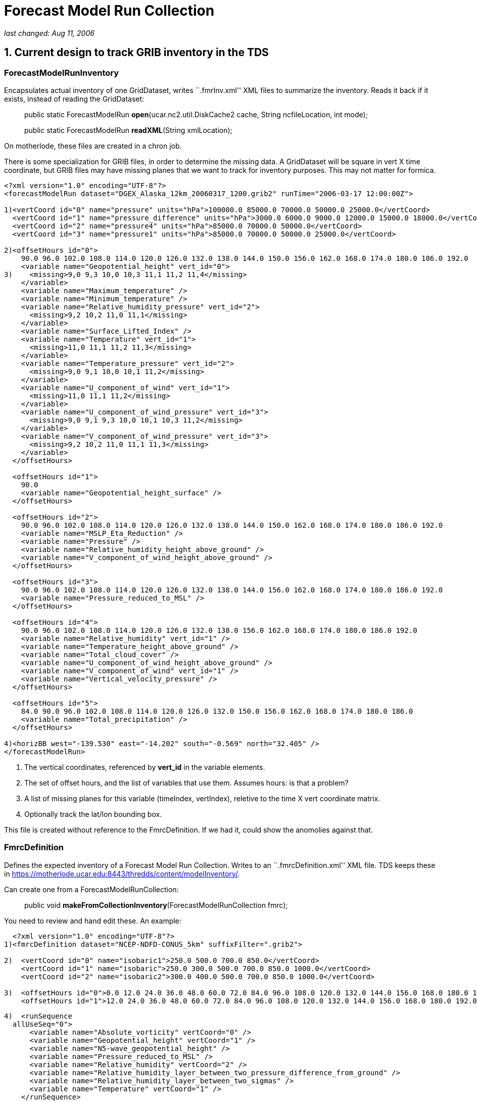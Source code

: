 :source-highlighter: coderay
[[threddsDocs]]

= *Forecast Model Run Collection*

_last changed: Aug 11, 2006_

== 1. Current design to track GRIB inventory in the TDS

=== *ForecastModelRunInventory*

Encapsulates actual inventory of one GridDataset, writes ``.fmrInv.xml''
XML files to summarize the inventory. Reads it back if it exists,
instead of reading the GridDataset:

_________________________________________________________________________________________________________
public static ForecastModelRun **open**(ucar.nc2.util.DiskCache2 cache,
String ncfileLocation, int mode);

public static ForecastModelRun **readXML**(String xmlLocation);
_________________________________________________________________________________________________________

On motherlode, these files are created in a chron job.

There is some specialization for GRIB files, in order to determine the
missing data. A GridDataset will be square in vert X time coordinate,
but GRIB files may have missing planes that we want to track for
inventory purposes. This may not matter for formica.

-------------------------------------------------------------------------------------------------------------------
<?xml version="1.0" encoding="UTF-8"?>
<forecastModelRun dataset="DGEX_Alaska_12km_20060317_1200.grib2" runTime="2006-03-17 12:00:00Z">

1)<vertCoord id="0" name="pressure" units="hPa">100000.0 85000.0 70000.0 50000.0 25000.0</vertCoord>
  <vertCoord id="1" name="pressure_difference" units="hPa">3000.0 6000.0 9000.0 12000.0 15000.0 18000.0</vertCoord>
  <vertCoord id="2" name="pressure4" units="hPa">85000.0 70000.0 50000.0</vertCoord>
  <vertCoord id="3" name="pressure1" units="hPa">85000.0 70000.0 50000.0 25000.0</vertCoord>

2)<offsetHours id="0">
    90.0 96.0 102.0 108.0 114.0 120.0 126.0 132.0 138.0 144.0 150.0 156.0 162.0 168.0 174.0 180.0 186.0 192.0
    <variable name="Geopotential_height" vert_id="0">
3)    <missing>9,0 9,3 10,0 10,3 11,1 11,2 11,4</missing>
    </variable>
    <variable name="Maximum_temperature" />
    <variable name="Minimum_temperature" />
    <variable name="Relative_humidity_pressure" vert_id="2">
      <missing>9,2 10,2 11,0 11,1</missing>
    </variable>
    <variable name="Surface_Lifted_Index" />
    <variable name="Temperature" vert_id="1">
      <missing>11,0 11,1 11,2 11,3</missing>
    </variable>
    <variable name="Temperature_pressure" vert_id="2">
      <missing>9,0 9,1 10,0 10,1 11,2</missing>
    </variable>
    <variable name="U_component_of_wind" vert_id="1">
      <missing>11,0 11,1 11,2</missing>
    </variable>
    <variable name="U_component_of_wind_pressure" vert_id="3">
      <missing>9,0 9,1 9,3 10,0 10,1 10,3 11,2</missing>
    </variable>
    <variable name="V_component_of_wind_pressure" vert_id="3">
      <missing>9,2 10,2 11,0 11,1 11,3</missing>
    </variable>
  </offsetHours>

  <offsetHours id="1">
    90.0
    <variable name="Geopotential_height_surface" />
  </offsetHours>

  <offsetHours id="2">
    90.0 96.0 102.0 108.0 114.0 120.0 126.0 132.0 138.0 144.0 150.0 162.0 168.0 174.0 180.0 186.0 192.0
    <variable name="MSLP_Eta_Reduction" />
    <variable name="Pressure" />
    <variable name="Relative_humidity_height_above_ground" />
    <variable name="V_component_of_wind_height_above_ground" />
  </offsetHours>

  <offsetHours id="3">
    90.0 96.0 102.0 108.0 114.0 120.0 126.0 132.0 138.0 144.0 156.0 162.0 168.0 174.0 180.0 186.0 192.0
    <variable name="Pressure_reduced_to_MSL" />
  </offsetHours>

  <offsetHours id="4">
    90.0 96.0 102.0 108.0 114.0 120.0 126.0 132.0 138.0 156.0 162.0 168.0 174.0 180.0 186.0 192.0
    <variable name="Relative_humidity" vert_id="1" />
    <variable name="Temperature_height_above_ground" />
    <variable name="Total_cloud_cover" />
    <variable name="U_component_of_wind_height_above_ground" />
    <variable name="V_component_of_wind" vert_id="1" />
    <variable name="Vertical_velocity_pressure" />
  </offsetHours>

  <offsetHours id="5">
    84.0 90.0 96.0 102.0 108.0 114.0 120.0 126.0 132.0 150.0 156.0 162.0 168.0 174.0 180.0 186.0
    <variable name="Total_precipitation" />
  </offsetHours>

4)<horizBB west="-139.530" east="-14.202" south="-0.569" north="32.405" />
</forecastModelRun>
-------------------------------------------------------------------------------------------------------------------

1.  The vertical coordinates, referenced by *vert_id* in the variable
elements.
2.  The set of offset hours, and the list of variables that use them.
Assumes hours: is that a problem?
3.  A list of missing planes for this variable (timeIndex, vertIndex),
reletive to the time X vert coordinate matrix.
4.  Optionally track the lat/lon bounding box.

This file is created without reference to the FmrcDefinition. If we had
it, could show the anomolies against that.

=== FmrcDefinition

Defines the expected inventory of a Forecast Model Run Collection.
Writes to an ``.fmrcDefinition.xml'' XML file. TDS keeps these in
https://motherlode.ucar.edu:8443/thredds/content/modelInventory/.

Can create one from a ForecastModelRunCollection:

_____________________________________________________________________________
public void **makeFromCollectionInventory**(ForecastModelRunCollection
fmrc);
_____________________________________________________________________________

You need to review and hand edit these. An example:

---------------------------------------------------------------------------------------------------------------------------------------------------------
  <?xml version="1.0" encoding="UTF-8"?>
1)<fmrcDefinition dataset="NCEP-NDFD-CONUS_5km" suffixFilter=".grib2">

2)  <vertCoord id="0" name="isobaric1">250.0 500.0 700.0 850.0</vertCoord>
    <vertCoord id="1" name="isobaric">250.0 300.0 500.0 700.0 850.0 1000.0</vertCoord>
    <vertCoord id="2" name="isobaric2">300.0 400.0 500.0 700.0 850.0 1000.0</vertCoord>

3)  <offsetHours id="0">0.0 12.0 24.0 36.0 48.0 60.0 72.0 84.0 96.0 108.0 120.0 132.0 144.0 156.0 168.0 180.0 192.0 204.0 216.0 228.0 240.0</offsetHours>
    <offsetHours id="1">12.0 24.0 36.0 48.0 60.0 72.0 84.0 96.0 108.0 120.0 132.0 144.0 156.0 168.0 180.0 192.0 204.0 216.0 228.0 240.0</offsetHours>
---------------------------------------------------------------------------------------------------------------------------------------------------------

---------------------------------------------------------------------------------------------
4)  <runSequence
  allUseSeq="0">
      <variable name="Absolute_vorticity" vertCoord="0" />
      <variable name="Geopotential_height" vertCoord="1" />
      <variable name="N5-wave_geopotential_height" />
      <variable name="Pressure_reduced_to_MSL" />
      <variable name="Relative_humidity" vertCoord="2" />
      <variable name="Relative_humidity_layer_between_two_pressure_difference_from_ground" />
      <variable name="Relative_humidity_layer_between_two_sigmas" />
      <variable name="Temperature" vertCoord="1" />
    </runSequence>

    <runSequence allUseSeq="1">
      <variable name="Convective_precipitation" />
      <variable name="Total_precipitation" />
     </runSequence>
  </fmrcDefinition>
---------------------------------------------------------------------------------------------

1.  A convenient place to specify that these files end in *_.grib2_*
2.  The possible vertical coordinates, referenced by *vertCoord* in the
variable elements. Maybe should have units?
3.  The possible time coordinates, represented as offset hours. Assumes
hours: is that a problem?
4.  The list of variables that use time coord 0, ie <offsetHours
id=``0''>. The *allUseSeq* means that all model runs use time coord 0.

If a model run collection can be represented by this format, it is
called *__regular__.* Things can be more complicated when different run
times use different time coordinates. We then need to represent the
collection as a sequence of runs, for example:

----------------------------------------------------------------
  <offsetHours id="0">0.0 1.0 2.0 3.0 6.0 9.0 12.0</offsetHours>
  <offsetHours id="1">0.0 1.0 2.0 3.0</offsetHours>
----------------------------------------------------------------

---------------------------------------------------
  <runSequence>
    <run runHour="0.0" offsetHourSeq="0" />
    <run runHour="1.0" offsetHourSeq="1" />
    <run runHour="2.0" offsetHourSeq="1" />
    <run runHour="3.0" offsetHourSeq="0" />
    <run runHour="4.0" offsetHourSeq="1" />
    <run runHour="5.0" offsetHourSeq="1" />
    <run runHour="6.0" offsetHourSeq="0" />
    <run runHour="7.0" offsetHourSeq="1" />
    <run runHour="8.0" offsetHourSeq="1" />
    <run runHour="9.0" offsetHourSeq="0" />
    <run runHour="10.0" offsetHourSeq="1" />
    <run runHour="11.0" offsetHourSeq="1" />
    <run runHour="12.0" offsetHourSeq="0" />
    <run runHour="13.0" offsetHourSeq="1" />
    <run runHour="14.0" offsetHourSeq="1" />
    <run runHour="15.0" offsetHourSeq="0" />
    <run runHour="16.0" offsetHourSeq="1" />
    <run runHour="17.0" offsetHourSeq="1" />
    <run runHour="18.0" offsetHourSeq="0" />
    <run runHour="19.0" offsetHourSeq="1" />
    <run runHour="20.0" offsetHourSeq="1" />
    <run runHour="21.0" offsetHourSeq="0" />
    <run runHour="22.0" offsetHourSeq="1" />
    <run runHour="23.0" offsetHourSeq="1" />
    <run runHour="24.0" offsetHourSeq="0" />

    <variable name="Accumulated_snow" />
    <variable name="Baseflow-groundwater_runoff" />
    <variable name="Cloud_water" vertCoord="0" />
    <variable name="Convective_Avail_Pot_Energy" />
  </runSequence>
---------------------------------------------------

Here the 0, 3, 6, etc hour *runs* have forecasts out to 9 hours, while
the rest go out to 3. Repeating patterns like this can be more concisely
represented like:

---------------------------------------------------
  <runSequence>
    <run runHour="0.0" offsetHourSeq="0" />
    <run runHour="1.0" offsetHourSeq="1" />
    <run runHour="2.0" offsetHourSeq="1" />
    <run runHour="3.0" offsetHourSeq="0" />

    <variable name="Accumulated_snow" />
    <variable name="Baseflow-groundwater_runoff" />
    <variable name="Cloud_water" vertCoord="0" />
    <variable name="Convective_Avail_Pot_Energy" />
  </runSequence>
---------------------------------------------------

In this case the first and last must have the same *offsetHourSeq* value
, and the pattern is generated out to 24 hours.

One more possible complication:

------------------------------------------------------------------------------
<vertCoord id="1" name="isobaric1">200.0 300.0 500.0 700.0 850.0</vertCoord>
<offsetHours id="5">0.0 1.0 2.0 3.0 4.0 5.0 6.0 7.0 8.0 9.0 12.0</offsetHours>
<offsetHours id="8">0.0 1.0 2.0 3.0</offsetHours>

<runSequence>
  <run runHour="0.0" offsetHourSeq="5"/>
  <run runHour="1.0" offsetHourSeq="8"/>
  <run runHour="2.0" offsetHourSeq="8"/>
  <run runHour="3.0" offsetHourSeq="5"/>

  <variable name="Pressure_vertical_velocity" vertCoord="1">
    <vertTimeCoord restrict="850.0 700.0 500.0 300.0">2.0
    6.0</vertTimeCoord>
    <vertTimeCoord restrict="500.0">12.0</vertTimeCoord>
  </variable>
</runSequence>
------------------------------------------------------------------------------

This says that for the *Pressure_vertical_velocity* variable, the 2.0
and 6.0 offset hours are only output on the 850.0, 700.0, 500.0 and
300.0 vertical levels, while the 12.0 forecast hour only appears on the
500.0 level.

=== FmrcInventory

A _*FmrcInventory*_ is a collection of **ForecastModelRunInventory**,
along with an **FmrcDefinition**. This allows you to tell what inventory
is missing.

This method will scan a directory, create *ForecastModelRunInventory*
objects for each file, find the *FmrcDefinition,* and create the
resulting *FmrcInventory:*

---------------------------------------------------------------------------------------
  /**
   * Create a ForecastModelRun Collection from the files in a directory.
   * @param fmrcDefinitionPath put/look for fmrc definition files in this directory
   * @param collectionName name of collection
   * @param fmr_cache cache fmr inventory files here
   * @param dirName  scan this directory
   * @param suffix filter on this suffix
   * @param mode one of the ForecastModelRun.OPEN_ modes
   * @return ForecastModelRunCollection or null if no files exist
   * @throws Exception
   */
  public static FmrcInventory make(String fmrcDefinitionPath, String collectionName,
          ucar.nc2.util.DiskCache2 fmr_cache, String dirName, String suffix, int mode);
---------------------------------------------------------------------------------------

Once you have constructed, you can create an
_*forecastModelRunCollectionInventory*_ XML document that summarize the
inventory:

 

'''''

== 2. CDM / NcML

=== ucar.nc2.dt.Grid

------------------------------------------------
public interface GridCoordSystem {
   public String getName();
   public List getDomain();

   // axes
   public boolean isProductSet(); // all are 1D
   public List getCoordinateAxes();
   public CoordinateAxis getXHorizAxis();
   public CoordinateAxis getYHorizAxis();
   public CoordinateAxis1D getVerticalAxis();
   public CoordinateAxis getTimeAxis();
   public CoordinateAxis1D getEnsembleAxis();
   public CoordinateAxis1DTime getRunTimeAxis();
------------------------------------------------

--------------------------------------------------------------------------------
   // transforms
   public List getCoordinateTransforms();
   public ProjectionCT getProjectionCT();
   public ucar.unidata.geoloc.ProjectionImpl getProjection();
   public VerticalCT getVerticalCT();
   public ucar.unidata.geoloc.vertical.VerticalTransform getVerticalTransform();
--------------------------------------------------------------------------------

--------------------------------------------------------------------------------------
   // horiz
   public boolean isLatLon();              // else has a Projection
   public boolean isRegularSpatial();      // x,y are 1D and regularly spaced
   public ucar.unidata.geoloc.LatLonRect getLatLonBoundingBox();
   public ucar.unidata.geoloc.ProjectionRect getBoundingBox();
   public java.util.List getRangesFromLatLonRect(ucar.unidata.geoloc.LatLonRect llbb);
   public int[] findXYindexFromCoord(double x_coord, double y_coord, int[] result);
--------------------------------------------------------------------------------------

--------------------------------
   // vertical
   public boolean isZPositive();
--------------------------------

----------------------------------------------------------------
   // time
   public thredds.datatype.DateRange getDateRange();
   public boolean hasTimeAxis();
   public boolean hasTimeAxis1D();
   public CoordinateAxis1DTime getTimeAxis1D();
   public CoordinateAxis1DTime getTimeAxisForRun(int run_index);
}
----------------------------------------------------------------

=== NcML Aggregation

*A forecastModelRunCollection* aggregation is similar to a *JoinNew* in
that each file defines one slice in a synthetic dimension:

-----------------------------------------------------------------------------------------------------------------------------------
<?xml version="1.0" encoding="UTF-8"?>
<netcdf xmlns="http://www.unidata.ucar.edu/namespaces/netcdf/ncml-2.2">
  <aggregation dimName="run" type="forecastModelRunCollection">
    <scan location="C:/data/grib/nam/c20s/" suffix=".grib1" enhance="true" dateFormatMark="NAM_CONUS_20km_surface_#yyyyMMdd_HHmm"/>
  </aggregation>
</netcdf>
-----------------------------------------------------------------------------------------------------------------------------------

The synthesized runtime coordinate:

------------------------------------------------------------
   String run(run=7);
     :long_name = "Run time for ForecastModelRunCollection";
     :_CoordinateAxisType = "RunTime";
------------------------------------------------------------

is constructed in several ways. The *dateFormatMark* attribute can be
used when the time is encoded in the filename in a uniform way.

When you explicitly list the datasets, you can add a coordinate value.

-------------------------------------------------------------
<aggregation dimName="run" type="forecastModelRunCollection">
  <netcdf location="/my/data/modelrun01.nc" coordValue="0"/>
  <netcdf location="/my/data/modelrun02.nc" coordValue="1"/>
  <netcdf location="/my/data/modelrun03.nc" coordValue="2"/>
</aggregation>
-------------------------------------------------------------

*A forecastModelRunCollection* aggregation creates a NetcdfDataset,
which can wrapped in a GridDataset to create variables with 2 time
dimensions:

-------------------------------------------------------------------
  float varname( runTime, forecastTime, z_coord, y_coord, x_coord);
-------------------------------------------------------------------

We thus need a two dimensional time variable:

-----------------------------------------------
  float forecastTime( runTime, forecastTime);
    :long_name = "forecast time";
    :units = "hour since 2006-03-17T00:00:00Z";
    :_CoordinateAxisType = "Time";
-----------------------------------------------

*Case 1.*

Assume the time units are all the same in the nested datasets. this is
the case for __aggFmrcNetcdf.xml__, that works on the files in
_*C:/data/ncmodels/*_ :

-------------------------------------
   double valtime(run=14, record=11);
     :long_name = "valid time";
     :units = "hours since 1992-1-1";
     :_CoordinateAxisType = "Time";
-------------------------------------

------
 data:
------

------------------------------------------------------------------------------------------------------------------
 {
   {122100.0, 122106.0, 122112.0, 122118.0, 122124.0, 122130.0, 122136.0, 122142.0, 122148.0, 122154.0, 122160.0},
   {122112.0, 122118.0, 122124.0, 122130.0, 122136.0, 122142.0, 122148.0, 122154.0, 122160.0, 122166.0, 122172.0},
   {122124.0, 122130.0, 122136.0, 122142.0, 122148.0, 122154.0, 122160.0, 122166.0, 122172.0, 122178.0, 122184.0},
   {122136.0, 122142.0, 122148.0, 122154.0, 122160.0, 122166.0, 122172.0, 122178.0, 122184.0, 122190.0, 122196.0},
   {122148.0, 122154.0, 122160.0, 122166.0, 122172.0, 122178.0, 122184.0, 122190.0, 122196.0, 122202.0, 122208.0},
   {122160.0, 122166.0, 122172.0, 122178.0, 122184.0, 122190.0, 122196.0, 122202.0, 122208.0, 122214.0, 122220.0},
   {122172.0, 122178.0, 122184.0, 122190.0, 122196.0, 122202.0, 122208.0, 122214.0, 122220.0, 122226.0, 122232.0},
   {122184.0, 122190.0, 122196.0, 122202.0, 122208.0, 122214.0, 122220.0, 122226.0, 122232.0, 122238.0, 122244.0},
   {122196.0, 122202.0, 122208.0, 122214.0, 122220.0, 122226.0, 122232.0, 122238.0, 122244.0, 122250.0, 122256.0},
   {122208.0, 122214.0, 122220.0, 122226.0, 122232.0, 122238.0, 122244.0, 122250.0, 122256.0, 122262.0, 122268.0},
   {122220.0, 122226.0, 122232.0, 122238.0, 122244.0, 122250.0, 122256.0, 122262.0, 122268.0, 122274.0, 122280.0},
   {122232.0, 122238.0, 122244.0, 122250.0, 122256.0, 122262.0, 122268.0, 122274.0, 122280.0, 122286.0, 122292.0},
   {122244.0, 122250.0, 122256.0, 122262.0, 122268.0, 122274.0, 122280.0, 122286.0, 122292.0, 122298.0, 122304.0},
   {122256.0, 122262.0, 122268.0, 122274.0, 122280.0, 122286.0, 122292.0, 122298.0, 122304.0, 122310.0, 122316.0}
 }
------------------------------------------------------------------------------------------------------------------

*Case 2.*

The time units differ for the nested datasets. This is the case for
__aggFmrcGrib.xml__, that works on the files in
_*C:/data/grib/nam/c20s/*_ . So we have to adjust the values.

------------------------------------------------
   int time(run=7, time=29);
     :long_name = "forecast time";
     :units = "hour since 2006-03-15T12:00:00Z";
     :_CoordinateAxisType = "Time";
------------------------------------------------

------
 data:
------

------------------------------------------------------------------------------------------------------------------------------
 {
   {0, 3, 6, 9, 12, 15, 18, 21, 24, 27, 30, 33, 36, 39, 42, 45, 48, 51, 54, 57, 60, 63, 66, 69, 72, 75, 78, 81, 84},
   {6, 9, 12, 15, 18, 21, 24, 27, 30, 33, 36, 39, 42, 45, 48, 51, 54, 57, 60, 63, 66, 69, 72, 75, 78, 81, 84, 87, 90},
   {12, 15, 18, 21, 24, 27, 30, 33, 36, 39, 42, 45, 48, 51, 54, 57, 60, 63, 66, 69, 72, 75, 78, 81, 84, 87, 90, 93, 96},
   {18, 21, 24, 27, 30, 33, 36, 39, 42, 45, 48, 51, 54, 57, 60, 63, 66, 69, 72, 75, 78, 81, 84, 87, 90, 93, 96, 99, 102},
   {24, 27, 30, 33, 36, 39, 42, 45, 48, 51, 54, 57, 60, 63, 66, 69, 72, 75, 78, 81, 84, 87, 90, 93, 96, 99, 102, 105, 108},
   {30, 33, 36, 39, 42, 45, 48, 51, 54, 57, 60, 63, 66, 69, 72, 75, 78, 81, 84, 87, 90, 93, 96, 99, 102, 105, 108, 111, 114},
   {36, 39, 42, 45, 48, 51, 54, 57, 60, 63, 66, 69, 72, 75, 78, 81, 84, 87, 90, 93, 96, 99, 102, 105, 108, 111, 114, 117, 120}
 }
------------------------------------------------------------------------------------------------------------------------------

Indicate that the time coordinate units change, with the
*timeUnitsChange* attribute :

-----------------------------------------------------------------------------------------------------------------------------------
<?xml version="1.0" encoding="UTF-8"?>
<netcdf xmlns="http://www.unidata.ucar.edu/namespaces/netcdf/ncml-2.2">
  <aggregation dimName="run" type="forecastModelRunCollection" timeUnitsChange="true">
    <scan location="C:/data/grib/nam/c20s/" suffix=".grib1" enhance="true" dateFormatMark="NAM_CONUS_20km_surface_#yyyyMMdd_HHmm"/>
  </aggregation>
</netcdf>

-----------------------------------------------------------------------------------------------------------------------------------

=== Persistence

Type.JOIN_EXISTING will write an aggegation XML document to diskCache2
().

String cache2 = ServletParams.getInitParameter(``CacheAged'',
contentPath + ``cacheAged/''); = ``/data/tmp/thredds/cacheAged/''

'''''

== 3. Formica Project

An FMRC can be thought of as a collection of grids (aka fields or
parameters or variables) with 2 or 3 spatial dimensions and 2 time
dimensions. We will provide subsets of the FMRC by selecting a 1D subset
of the 2D times:

1.  **Forecast Model Run Dataset**: all forecast times for a single run
time. (horizontal row). **Time dimension = forecast times**.
2.  **Constant Forecast Date Dataset**: all run times for a single
forecast date, i.e. successively shorter forecasts of the same endpoint.
(diagonal). **Time dimension = run times**.
3.  **Constant Forecast Offset Dataset**: contain the grids with the
same forecast time offset, e.g. all the 3 hour forecasts in the
collection (vertical column) **Time dimension = forecast times**.
Auxilary coordinate= **run times**.
4.  **Best time series dataset**: contains the first time step in each
of the runs, plus all of the time steps in the most recent run.(first
vertical column plus the top row). **Time dimension = forecast times**.
Auxilary coordinate= **run times**.

If there are N Forecast Model Runs (FMR) files in a collection, and each
FMR contains M forecast dates, then there are M constant offset datasets
and N+M constant forecast date datasets. By integrating virtual datasets
directly into the TDS, we can automatically generate these N + 2M new
datasets in a THREDDS catalog and provide OPeNDAP (and possibly WCS)
URLs through which the virtual datasets can be accessed. The N original
FMR files can be explicitly named in the TDS configuration catalog, or
if the files are all contained under a single directory, the directory
can be automatically scanned to determine the files.

=== Uniform Forecast Hours

NAM 80 km

Number of 2D records present (or) Number present / Number expected.

Valid Time offset (hours)

Run Time

Total

0.0

6.0

12.0

18.0

24.0

30.0

36.0

42.0

48.0

54.0

60.0

2006-07-14 12.00Z

1847

167

168

168

168

168

168

168

168

168

168

168

2006-07-14 00.00Z

1847

167

168

168

168

168

168

168

168

168

168

168

2006-07-13 12.00Z

1847

167

168

168

168

168

168

168

168

168

168

168

2006-07-13 00.00Z

1847

167

168

168

168

168

168

168

168

168

168

168

2006-07-12 12.00Z

1847

167

168

168

168

168

168

168

168

168

168

168

2006-07-12 00.00Z

1847

167

168

168

168

168

168

168

168

168

168

168

2006-07-11 12.00Z

1847

167

168

168

168

168

168

168

168

168

168

168

2006-07-11 00.00Z

1847

167

168

168

168

168

168

168

168

168

168

168

2006-07-10 12.00Z

1847

167

168

168

168

168

168

168

168

168

168

168

2006-07-10 00.00Z

1847

167

168

168

168

168

168

168

168

168

168

168

2006-07-09 12.00Z

1847

167

168

168

168

168

168

168

168

168

168

168

2006-07-09 00.00Z

1847

167

168

168

168

168

168

168

168

168

168

168

2006-07-08 12.00Z

1847

167

168

168

168

168

168

168

168

168

168

168

2006-07-08 00.00Z

1847

167

168

168

168

168

168

168

168

168

168

168

2006-07-07 12.00Z

1847

167

168

168

168

168

168

168

168

168

168

168

 

=== Non Uniform Forecast Hours

RUC hourly model:

Number of 2D records present (or) Number present / Number expected.

Valid Time offset (hours)

Run Time

Total

0.0

1.0

2.0

3.0

4.0

5.0

6.0

7.0

8.0

9.0

12.0

2006-07-14 15.00Z

149/1358

149

*0/142*

*0/141*

*0/149*

*0/141*

*0/141*

*0/147*

*0/25*

*0/27*

*0/148*

*0/148*

2006-07-14 14.00Z

606

149

150

149

158

2006-07-14 13.00Z

606

149

150

149

158

2006-07-14 12.00Z

1438

149

150

149

158

149

149

156

31

33

157

157

2006-07-14 11.00Z

606

149

150

149

158

2006-07-14 10.00Z

606

149

150

149

158

2006-07-14 09.00Z

1438

149

150

149

158

149

149

156

31

33

157

157

2006-07-14 08.00Z

606

149

150

149

158

2006-07-14 07.00Z

606

149

150

149

158

2006-07-14 06.00Z

1438

149

150

149

158

149

149

156

31

33

157

157

2006-07-14 05.00Z

606

149

150

149

158

2006-07-14 04.00Z

149/581

149

*0/142*

*0/141*

*0/149*

2006-07-14 03.00Z

1438

149

150

149

158

149

149

156

31

33

157

157

1.  The first row is partially complete (missing grids in red) because
its currently being written.
2.  The 0,3 etc runs go out to 12 hours, the rest go out to3 hours
3.  Different numbers across indicate that different variables have
different forecast hour patterns.
4.  The red columns in the next to bottom row indicate data that was
never recieved for one reason or another.

 

=== TDS Configuration

Add a new element, somewhat like **datasetScan**:

-------------------------------------------------------------------------------------------------------------------------------
<datasetFmrc path="models/GFS/Alaska_191km" name="GFS Alaska 191km Model" serviceName="myserver" >

 <netcdf xmlns="http://www.unidata.ucar.edu/namespaces/netcdf/ncml-2.2">
   <aggregation dimName="run" type="forecastModelRunCollection">
     <scan location="/data/ldm/grib/gfs/Alaska_191km/" suffix=".grib1" dateFormatMark="NAM_CONUS_20km_surface_#yyyyMMdd_HHmm"/>
   </aggregation>
 </netcdf>

</datasetFmrc>
-------------------------------------------------------------------------------------------------------------------------------

Generates the following catalog:

---------------------------------------------------------------------------------------------------------------------------------------------
<dataset ID="models/GFS/Alaska_191km" name="GFS Alaska 191km Model" serviceName="myserver" >

 <dataset name="Forecast Model Run Datasets" ID="models/GFS/Alaska_191km/runs">
   <dataset name="GFS Alaska 191km Model run 2006-07-12 18:00" urlPath="models/GFS/Alaska_191km/runs/GFS_Alaska_191km_20060712_1800.grib1">
   <dataset name="GFS Alaska 191km Model run 2006-07-12 15:00" urlPath="models/GFS/Alaska_191km/runs/GFS_Alaska_191km_20060712_1500.grib1">
   <dataset name="GFS Alaska 191km Model run 2006-07-12 12:00" urlPath="models/GFS/Alaska_191km/runs/GFS_Alaska_191km_20060712_1200.grib1">
   ...

 <dataset>

 <dataset name="Constant Forecast Date Datasets" ID="models/GFS/Alaska_191km/forecast">
   <dataset name="GFS Alaska 191km Model constant forecast date 2006-07-12 18:00"  urlPath="models/GFS/Alaska_191km/forecast/20060712_1800">
   <dataset name="GFS Alaska 191km Model constant forecast date 2006-07-12 17:00"  urlPath="models/GFS/Alaska_191km/forecast/20060712_1700">
   <dataset name="GFS Alaska 191km Model constant forecast date 2006-07-12 16:00"  urlPath="models/GFS/Alaska_191km/forecast/20060712_1600">
   ...

 <dataset>

 <dataset name="Constant Forecast Offset Datasets" ID="models/GFS/Alaska_191km/offset">
   <dataset name="GFS Alaska 191km Model constant forecast offset 0 hours"  urlPath="models/GFS/Alaska_191km/offset/0_hour">
   <dataset name="GFS Alaska 191km Model constant forecast offset 3 hours"  urlPath="models/GFS/Alaska_191km/offset/3_hour">
   <dataset name="GFS Alaska 191km Model constant forecast offset 6 hours"  urlPath="models/GFS/Alaska_191km/offset/6_hour">
   ...

 <dataset>

 <dataset name="Best Time Series Dataset" ID="models/GFS/Alaska_191km/best" urlPath="models/GFS/Alaska_191km/best" />

</dataset>
---------------------------------------------------------------------------------------------------------------------------------------------

Doesnt have to be an aggregation, but it does have to be an NcML
dataset:

---------------------------------------------------------------------------------------------------------------
<datasetFmrc path="models/ECMWF/cnmr" name="ECMWF cnmr Model" serviceName="myserver" >
  <netcdf xmlns="http://www.unidata.ucar.edu/namespaces/netcdf/ncml-2.2" location="C:/data/MM_cnrm_129_red.nc">
</datasetFmrc>
---------------------------------------------------------------------------------------------------------------

Has to be a dataset with two time axes, forecast and run time. We have
to write an adapter that takes such a dataset and creates a
ForecastModelRunCollection.

Because of the complication of missing data in the GRIB Collections,
that should probably be a seperate implementation.
